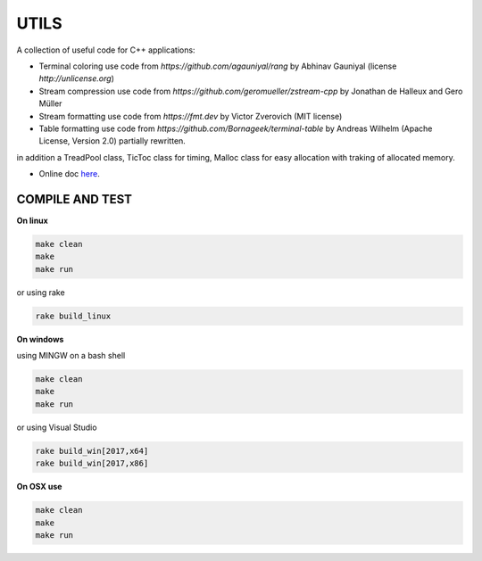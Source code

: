 UTILS
=====

A collection of useful code for C++ applications:

- Terminal coloring use code from `https://github.com/agauniyal/rang` by Abhinav Gauniyal (license `http://unlicense.org`)
- Stream compression use code from `https://github.com/geromueller/zstream-cpp` by Jonathan de Halleux and Gero Müller
- Stream formatting use code from  `https://fmt.dev` by Victor Zverovich (MIT license)
- Table formatting use code from  `https://github.com/Bornageek/terminal-table` by Andreas Wilhelm (Apache License, Version 2.0) partially rewritten.

in addition a TreadPool class, TicToc class for timing, Malloc
class for easy allocation with traking of allocated memory.

- Online doc `here <https://ebertolazzi.github.io/Utils>`__.

COMPILE AND TEST
---------------

**On linux**

.. code-block:: bash

    make clean
    make
    make run

or using rake

.. code-block:: bash

    rake build_linux

**On windows**

using MINGW on a bash shell

.. code-block:: bash

    make clean
    make
    make run

or using Visual Studio

.. code-block:: bash

    rake build_win[2017,x64]
    rake build_win[2017,x86]

**On OSX use**

.. code-block:: bash

    make clean
    make
    make run
